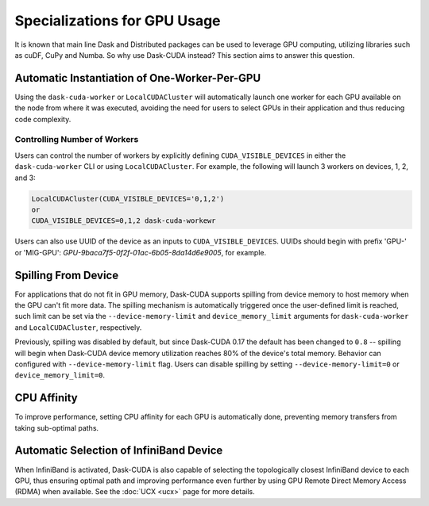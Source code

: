 Specializations for GPU Usage
=============================

It is known that main line Dask and Distributed packages can be used to leverage GPU computing, utilizing libraries such as cuDF, CuPy and Numba. So why use Dask-CUDA instead? This section aims to answer this question.

Automatic Instantiation of One-Worker-Per-GPU
---------------------------------------------

Using the ``dask-cuda-worker`` or ``LocalCUDACluster`` will automatically launch one worker for each GPU available on the node from where it was executed, avoiding the need for users to select GPUs in their application and thus reducing code complexity.

Controlling Number of Workers
~~~~~~~~~~~~~~~~~~~~~~~~~~~~~

Users can control the number of workers by explicitly defining ``CUDA_VISIBLE_DEVICES`` in either the ``dask-cuda-worker`` CLI or using ``LocalCUDACluster``.  For example, the following will launch 3 workers on devices, 1, 2, and 3:

.. code-block:: bash

    LocalCUDACluster(CUDA_VISIBLE_DEVICES='0,1,2')
    or
    CUDA_VISIBLE_DEVICES=0,1,2 dask-cuda-workewr

Users can also use UUID of the device as an inputs to ``CUDA_VISIBLE_DEVICES``.  UUIDs should begin with prefix 'GPU-' or 'MIG-GPU': `GPU-9baca7f5-0f2f-01ac-6b05-8da14d6e9005`, for example.


Spilling From Device
--------------------

For applications that do not fit in GPU memory, Dask-CUDA supports spilling from device memory to host memory when the GPU can't fit more data. The spilling mechanism is automatically triggered once the user-defined limit is reached, such limit can be set via the ``--device-memory-limit`` and ``device_memory_limit`` arguments for ``dask-cuda-worker`` and ``LocalCUDACluster``, respectively.

Previously, spilling was disabled by default, but since Dask-CUDA 0.17 the default has been changed to ``0.8`` -- spilling will begin when Dask-CUDA device memory utilization reaches 80% of the device's total memory.  Behavior can configured with ``--device-memory-limit`` flag.  Users can disable spilling by setting ``--device-memory-limit=0`` or ``device_memory_limit=0``.

CPU Affinity
------------

To improve performance, setting CPU affinity for each GPU is automatically done, preventing memory transfers from taking sub-optimal paths.

Automatic Selection of InfiniBand Device
----------------------------------------

When InfiniBand is activated, Dask-CUDA is also capable of selecting the topologically closest InfiniBand device to each GPU, thus ensuring optimal path and improving performance even further by using GPU Remote Direct Memory Access (RDMA) when available. See the :doc:`UCX <ucx>` page for more details.
